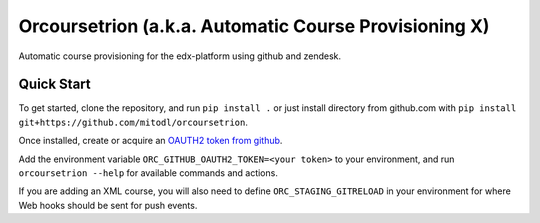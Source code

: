 Orcoursetrion (a.k.a. Automatic Course Provisioning X)
------------------------------------------------------

Automatic course provisioning for the edx-platform using github and
zendesk.


Quick Start
===========

To get started, clone the repository, and run ``pip install .`` or
just install directory from github.com with ``pip install
git+https://github.com/mitodl/orcoursetrion``.

Once installed, create or acquire an `OAUTH2 token from github
<https://help.github.com/articles/creating-an-access-token-for-command-line-use/>`_.

Add the environment variable ``ORC_GITHUB_OAUTH2_TOKEN=<your token>``
to your environment, and run ``orcoursetrion --help`` for available
commands and actions.

If you are adding an XML course, you will also need to define
``ORC_STAGING_GITRELOAD`` in your environment for where Web hooks
should be sent for push events.
